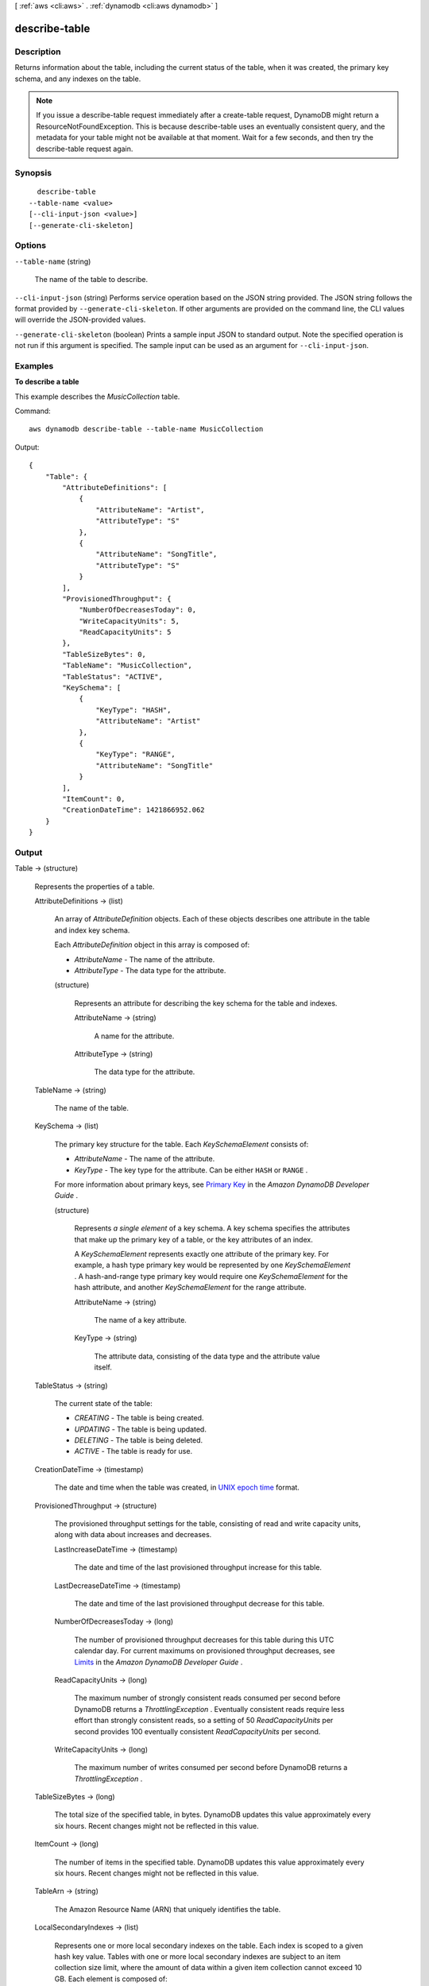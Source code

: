 [ :ref:`aws <cli:aws>` . :ref:`dynamodb <cli:aws dynamodb>` ]

.. _cli:aws dynamodb describe-table:


**************
describe-table
**************



===========
Description
===========



Returns information about the table, including the current status of the table, when it was created, the primary key schema, and any indexes on the table.

 

.. note::

   

  If you issue a describe-table request immediately after a create-table request, DynamoDB might return a ResourceNotFoundException. This is because describe-table uses an eventually consistent query, and the metadata for your table might not be available at that moment. Wait for a few seconds, and then try the describe-table request again.

   



========
Synopsis
========

::

    describe-table
  --table-name <value>
  [--cli-input-json <value>]
  [--generate-cli-skeleton]




=======
Options
=======

``--table-name`` (string)


  The name of the table to describe.

  

``--cli-input-json`` (string)
Performs service operation based on the JSON string provided. The JSON string follows the format provided by ``--generate-cli-skeleton``. If other arguments are provided on the command line, the CLI values will override the JSON-provided values.

``--generate-cli-skeleton`` (boolean)
Prints a sample input JSON to standard output. Note the specified operation is not run if this argument is specified. The sample input can be used as an argument for ``--cli-input-json``.



========
Examples
========

**To describe a table**

This example describes the *MusicCollection* table.

Command::

  aws dynamodb describe-table --table-name MusicCollection

Output::

  {
      "Table": {
          "AttributeDefinitions": [
              {
                  "AttributeName": "Artist", 
                  "AttributeType": "S"
              }, 
              {
                  "AttributeName": "SongTitle", 
                  "AttributeType": "S"
              }
          ], 
          "ProvisionedThroughput": {
              "NumberOfDecreasesToday": 0, 
              "WriteCapacityUnits": 5, 
              "ReadCapacityUnits": 5
          }, 
          "TableSizeBytes": 0, 
          "TableName": "MusicCollection", 
          "TableStatus": "ACTIVE", 
          "KeySchema": [
              {
                  "KeyType": "HASH", 
                  "AttributeName": "Artist"
              }, 
              {
                  "KeyType": "RANGE", 
                  "AttributeName": "SongTitle"
              }
          ], 
          "ItemCount": 0, 
          "CreationDateTime": 1421866952.062
      }
  }


======
Output
======

Table -> (structure)

  

  Represents the properties of a table.

  

  AttributeDefinitions -> (list)

    

    An array of *AttributeDefinition* objects. Each of these objects describes one attribute in the table and index key schema.

     

    Each *AttributeDefinition* object in this array is composed of:

     

     
    * *AttributeName* - The name of the attribute. 
     
    * *AttributeType* - The data type for the attribute. 
     

    

    (structure)

      

      Represents an attribute for describing the key schema for the table and indexes.

      

      AttributeName -> (string)

        

        A name for the attribute.

        

        

      AttributeType -> (string)

        

        The data type for the attribute.

        

        

      

    

  TableName -> (string)

    

    The name of the table.

    

    

  KeySchema -> (list)

    

    The primary key structure for the table. Each *KeySchemaElement* consists of:

     

     
    * *AttributeName* - The name of the attribute. 
     
    * *KeyType* - The key type for the attribute. Can be either ``HASH`` or ``RANGE`` . 
     

     

    For more information about primary keys, see `Primary Key`_ in the *Amazon DynamoDB Developer Guide* .

    

    (structure)

      

      Represents *a single element* of a key schema. A key schema specifies the attributes that make up the primary key of a table, or the key attributes of an index.

       

      A *KeySchemaElement* represents exactly one attribute of the primary key. For example, a hash type primary key would be represented by one *KeySchemaElement* . A hash-and-range type primary key would require one *KeySchemaElement* for the hash attribute, and another *KeySchemaElement* for the range attribute.

      

      AttributeName -> (string)

        

        The name of a key attribute.

        

        

      KeyType -> (string)

        

        The attribute data, consisting of the data type and the attribute value itself.

        

        

      

    

  TableStatus -> (string)

    

    The current state of the table:

     

     
    * *CREATING* - The table is being created. 
     
    * *UPDATING* - The table is being updated. 
     
    * *DELETING* - The table is being deleted. 
     
    * *ACTIVE* - The table is ready for use. 
     

    

    

  CreationDateTime -> (timestamp)

    

    The date and time when the table was created, in `UNIX epoch time`_ format.

    

    

  ProvisionedThroughput -> (structure)

    

    The provisioned throughput settings for the table, consisting of read and write capacity units, along with data about increases and decreases.

    

    LastIncreaseDateTime -> (timestamp)

      

      The date and time of the last provisioned throughput increase for this table.

      

      

    LastDecreaseDateTime -> (timestamp)

      

      The date and time of the last provisioned throughput decrease for this table.

      

      

    NumberOfDecreasesToday -> (long)

      

      The number of provisioned throughput decreases for this table during this UTC calendar day. For current maximums on provisioned throughput decreases, see `Limits`_ in the *Amazon DynamoDB Developer Guide* .

      

      

    ReadCapacityUnits -> (long)

      

      The maximum number of strongly consistent reads consumed per second before DynamoDB returns a *ThrottlingException* . Eventually consistent reads require less effort than strongly consistent reads, so a setting of 50 *ReadCapacityUnits* per second provides 100 eventually consistent *ReadCapacityUnits* per second.

      

      

    WriteCapacityUnits -> (long)

      

      The maximum number of writes consumed per second before DynamoDB returns a *ThrottlingException* .

      

      

    

  TableSizeBytes -> (long)

    

    The total size of the specified table, in bytes. DynamoDB updates this value approximately every six hours. Recent changes might not be reflected in this value. 

    

    

  ItemCount -> (long)

    

    The number of items in the specified table. DynamoDB updates this value approximately every six hours. Recent changes might not be reflected in this value. 

    

    

  TableArn -> (string)

    

    The Amazon Resource Name (ARN) that uniquely identifies the table.

    

    

  LocalSecondaryIndexes -> (list)

    

    Represents one or more local secondary indexes on the table. Each index is scoped to a given hash key value. Tables with one or more local secondary indexes are subject to an item collection size limit, where the amount of data within a given item collection cannot exceed 10 GB. Each element is composed of:

     

     
    * *IndexName* - The name of the local secondary index. 
     
    * *KeySchema* - Specifies the complete index key schema. The attribute names in the key schema must be between 1 and 255 characters (inclusive). The key schema must begin with the same hash key attribute as the table. 
     
    * *Projection* - Specifies attributes that are copied (projected) from the table into the index. These are in addition to the primary key attributes and index key attributes, which are automatically projected. Each attribute specification is composed of: 

       
      * *ProjectionType* - One of the following: 

         
        * ``KEYS_ONLY`` - Only the index and primary keys are projected into the index. 
         
        * ``INCLUDE`` - Only the specified table attributes are projected into the index. The list of projected attributes are in *NonKeyAttributes* . 
         
        * ``ALL`` - All of the table attributes are projected into the index. 
         

       
       
      * *NonKeyAttributes* - A list of one or more non-key attribute names that are projected into the secondary index. The total count of attributes provided in *NonKeyAttributes* , summed across all of the secondary indexes, must not exceed 20. If you project the same attribute into two different indexes, this counts as two distinct attributes when determining the total. 
       

     
     
    * *IndexSizeBytes* - Represents the total size of the index, in bytes. DynamoDB updates this value approximately every six hours. Recent changes might not be reflected in this value. 
     
    * *ItemCount* - Represents the number of items in the index. DynamoDB updates this value approximately every six hours. Recent changes might not be reflected in this value. 
     

     

    If the table is in the ``DELETING`` state, no information about indexes will be returned.

    

    (structure)

      

      Represents the properties of a local secondary index.

      

      IndexName -> (string)

        

        Represents the name of the local secondary index.

        

        

      KeySchema -> (list)

        

        The complete index key schema, which consists of one or more pairs of attribute names and key types (``HASH`` or ``RANGE`` ).

        

        (structure)

          

          Represents *a single element* of a key schema. A key schema specifies the attributes that make up the primary key of a table, or the key attributes of an index.

           

          A *KeySchemaElement* represents exactly one attribute of the primary key. For example, a hash type primary key would be represented by one *KeySchemaElement* . A hash-and-range type primary key would require one *KeySchemaElement* for the hash attribute, and another *KeySchemaElement* for the range attribute.

          

          AttributeName -> (string)

            

            The name of a key attribute.

            

            

          KeyType -> (string)

            

            The attribute data, consisting of the data type and the attribute value itself.

            

            

          

        

      Projection -> (structure)

        

        Represents attributes that are copied (projected) from the table into an index. These are in addition to the primary key attributes and index key attributes, which are automatically projected.

        

        ProjectionType -> (string)

          

          The set of attributes that are projected into the index:

           

           
          * ``KEYS_ONLY`` - Only the index and primary keys are projected into the index. 
           
          * ``INCLUDE`` - Only the specified table attributes are projected into the index. The list of projected attributes are in *NonKeyAttributes* . 
           
          * ``ALL`` - All of the table attributes are projected into the index. 
           

          

          

        NonKeyAttributes -> (list)

          

          Represents the non-key attribute names which will be projected into the index.

           

          For local secondary indexes, the total count of *NonKeyAttributes* summed across all of the local secondary indexes, must not exceed 20. If you project the same attribute into two different indexes, this counts as two distinct attributes when determining the total.

          

          (string)

            

            

          

        

      IndexSizeBytes -> (long)

        

        The total size of the specified index, in bytes. DynamoDB updates this value approximately every six hours. Recent changes might not be reflected in this value. 

        

        

      ItemCount -> (long)

        

        The number of items in the specified index. DynamoDB updates this value approximately every six hours. Recent changes might not be reflected in this value. 

        

        

      IndexArn -> (string)

        

        The Amazon Resource Name (ARN) that uniquely identifies the index.

        

        

      

    

  GlobalSecondaryIndexes -> (list)

    

    The global secondary indexes, if any, on the table. Each index is scoped to a given hash key value. Each element is composed of:

     

     
    * *Backfilling* - If true, then the index is currently in the backfilling phase. Backfilling occurs only when a new global secondary index is added to the table; it is the process by which DynamoDB populates the new index with data from the table. (This attribute does not appear for indexes that were created during a *create-table* operation.) 
     
    * *IndexName* - The name of the global secondary index. 
     
    * *IndexSizeBytes* - The total size of the global secondary index, in bytes. DynamoDB updates this value approximately every six hours. Recent changes might not be reflected in this value.  
     
    * *IndexStatus* - The current status of the global secondary index: 

       
      * *CREATING* - The index is being created. 
       
      * *UPDATING* - The index is being updated. 
       
      * *DELETING* - The index is being deleted. 
       
      * *ACTIVE* - The index is ready for use. 
       

     
     
    * *ItemCount* - The number of items in the global secondary index. DynamoDB updates this value approximately every six hours. Recent changes might not be reflected in this value.  
     
    * *KeySchema* - Specifies the complete index key schema. The attribute names in the key schema must be between 1 and 255 characters (inclusive). The key schema must begin with the same hash key attribute as the table. 
     
    * *Projection* - Specifies attributes that are copied (projected) from the table into the index. These are in addition to the primary key attributes and index key attributes, which are automatically projected. Each attribute specification is composed of: 

       
      * *ProjectionType* - One of the following: 

         
        * ``KEYS_ONLY`` - Only the index and primary keys are projected into the index. 
         
        * ``INCLUDE`` - Only the specified table attributes are projected into the index. The list of projected attributes are in *NonKeyAttributes* . 
         
        * ``ALL`` - All of the table attributes are projected into the index. 
         

       
       
      * *NonKeyAttributes* - A list of one or more non-key attribute names that are projected into the secondary index. The total count of attributes provided in *NonKeyAttributes* , summed across all of the secondary indexes, must not exceed 20. If you project the same attribute into two different indexes, this counts as two distinct attributes when determining the total. 
       

     
     
    * *ProvisionedThroughput* - The provisioned throughput settings for the global secondary index, consisting of read and write capacity units, along with data about increases and decreases.  
     

     

    If the table is in the ``DELETING`` state, no information about indexes will be returned.

    

    (structure)

      

      Represents the properties of a global secondary index.

      

      IndexName -> (string)

        

        The name of the global secondary index.

        

        

      KeySchema -> (list)

        

        The complete key schema for the global secondary index, consisting of one or more pairs of attribute names and key types (``HASH`` or ``RANGE`` ).

        

        (structure)

          

          Represents *a single element* of a key schema. A key schema specifies the attributes that make up the primary key of a table, or the key attributes of an index.

           

          A *KeySchemaElement* represents exactly one attribute of the primary key. For example, a hash type primary key would be represented by one *KeySchemaElement* . A hash-and-range type primary key would require one *KeySchemaElement* for the hash attribute, and another *KeySchemaElement* for the range attribute.

          

          AttributeName -> (string)

            

            The name of a key attribute.

            

            

          KeyType -> (string)

            

            The attribute data, consisting of the data type and the attribute value itself.

            

            

          

        

      Projection -> (structure)

        

        Represents attributes that are copied (projected) from the table into an index. These are in addition to the primary key attributes and index key attributes, which are automatically projected.

        

        ProjectionType -> (string)

          

          The set of attributes that are projected into the index:

           

           
          * ``KEYS_ONLY`` - Only the index and primary keys are projected into the index. 
           
          * ``INCLUDE`` - Only the specified table attributes are projected into the index. The list of projected attributes are in *NonKeyAttributes* . 
           
          * ``ALL`` - All of the table attributes are projected into the index. 
           

          

          

        NonKeyAttributes -> (list)

          

          Represents the non-key attribute names which will be projected into the index.

           

          For local secondary indexes, the total count of *NonKeyAttributes* summed across all of the local secondary indexes, must not exceed 20. If you project the same attribute into two different indexes, this counts as two distinct attributes when determining the total.

          

          (string)

            

            

          

        

      IndexStatus -> (string)

        

        The current state of the global secondary index:

         

         
        * *CREATING* - The index is being created. 
         
        * *UPDATING* - The index is being updated. 
         
        * *DELETING* - The index is being deleted. 
         
        * *ACTIVE* - The index is ready for use. 
         

        

        

      Backfilling -> (boolean)

        

        Indicates whether the index is currently backfilling. *Backfilling* is the process of reading items from the table and determining whether they can be added to the index. (Not all items will qualify: For example, a hash key attribute cannot have any duplicates.) If an item can be added to the index, DynamoDB will do so. After all items have been processed, the backfilling operation is complete and *Backfilling* is false.

         

        .. note::

          

          For indexes that were created during a *create-table* operation, the *Backfilling* attribute does not appear in the *describe-table* output.

          

        

        

      ProvisionedThroughput -> (structure)

        

        Represents the provisioned throughput settings for the table, consisting of read and write capacity units, along with data about increases and decreases.

        

        LastIncreaseDateTime -> (timestamp)

          

          The date and time of the last provisioned throughput increase for this table.

          

          

        LastDecreaseDateTime -> (timestamp)

          

          The date and time of the last provisioned throughput decrease for this table.

          

          

        NumberOfDecreasesToday -> (long)

          

          The number of provisioned throughput decreases for this table during this UTC calendar day. For current maximums on provisioned throughput decreases, see `Limits`_ in the *Amazon DynamoDB Developer Guide* .

          

          

        ReadCapacityUnits -> (long)

          

          The maximum number of strongly consistent reads consumed per second before DynamoDB returns a *ThrottlingException* . Eventually consistent reads require less effort than strongly consistent reads, so a setting of 50 *ReadCapacityUnits* per second provides 100 eventually consistent *ReadCapacityUnits* per second.

          

          

        WriteCapacityUnits -> (long)

          

          The maximum number of writes consumed per second before DynamoDB returns a *ThrottlingException* .

          

          

        

      IndexSizeBytes -> (long)

        

        The total size of the specified index, in bytes. DynamoDB updates this value approximately every six hours. Recent changes might not be reflected in this value. 

        

        

      ItemCount -> (long)

        

        The number of items in the specified index. DynamoDB updates this value approximately every six hours. Recent changes might not be reflected in this value. 

        

        

      IndexArn -> (string)

        

        The Amazon Resource Name (ARN) that uniquely identifies the index.

        

        

      

    

  StreamSpecification -> (structure)

    

    The current DynamoDB Streams configuration for the table.

    

    StreamEnabled -> (boolean)

      

      Indicates whether DynamoDB Streams is enabled (true) or disabled (false) on the table.

      

      

    StreamViewType -> (string)

      

      The DynamoDB Streams settings for the table. These settings consist of:

       

       
      * *StreamEnabled* - Indicates whether DynamoDB Streams is enabled (true) or disabled (false) on the table. 
       
      * *StreamViewType* - When an item in the table is modified, *StreamViewType* determines what information is written to the stream for this table. Valid values for *StreamViewType* are: 

         
        * *KEYS_ONLY* - Only the key attributes of the modified item are written to the stream.
         
        * *NEW_IMAGE* - The entire item, as it appears after it was modified, is written to the stream.
         
        * *OLD_IMAGE* - The entire item, as it appeared before it was modified, is written to the stream.
         
        * *NEW_AND_OLD_IMAGES* - Both the new and the old item images of the item are written to the stream.
         

       
       

      

      

    

  LatestStreamLabel -> (string)

    

    A timestamp, in ISO 8601 format, for this stream.

     

    Note that *LatestStreamLabel* is not a unique identifier for the stream, because it is possible that a stream from another table might have the same timestamp. However, the combination of the following three elements is guaranteed to be unique:

     

     
    * the AWS customer ID.
     
    * the table name.
     
    * the *StreamLabel* .
     

    

    

  LatestStreamArn -> (string)

    

    The Amazon Resource Name (ARN) that uniquely identifies the latest stream for this table.

    

    

  



.. _Primary Key: http://docs.aws.amazon.com/amazondynamodb/latest/developerguide/DataModel.html#DataModelPrimaryKey
.. _UNIX epoch time: http://www.epochconverter.com/
.. _Limits: http://docs.aws.amazon.com/amazondynamodb/latest/developerguide/Limits.html
